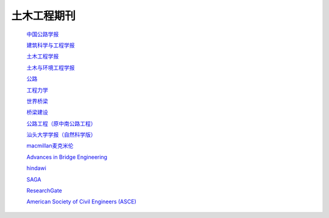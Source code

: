 土木工程期刊
========================================
 `中国公路学报 <http://zgglxb.chd.edu.cn/CN/volumn/home.shtml>`__

 `建筑科学与工程学报 <http://jace.chd.edu.cn/default.aspx>`__

 `土木工程学报 <http://manu36.magtech.com.cn/Jwk_tmgcxb/CN/volumn/home.shtml>`__

 `土木与环境工程学报 <http://qks.cqu.edu.cn/cqdxxbcn/home>`__

 `公路 <http://www.chn-highway.com.cn/CN/column/column1.shtml>`__

 `工程力学 <http://www.engineeringmechanics.cn/>`__

 `世界桥梁 <http://sjql.chinabidingnews.cn/>`__

 `桥梁建设 <http://qljs.chinabidingnews.cn/>`__

 `公路工程（原中南公路工程） <https://zngl.cbpt.cnki.net/WKD2/WebPublication/index.aspx?mid=ZNGL#>`__

 `汕头大学学报（自然科学版） <https://stdx.cbpt.cnki.net/WKA2/WebPublication/index.aspx?mid=stdx>`__

 `macmillan麦克米伦 <https://macmillan.com/>`__

 `Advances in Bridge Engineering <https://aben.springeropen.com/>`__

 `hindawi <https://www.hindawi.com/>`__

 `SAGA <https://journals.sagepub.com/>`__

 `ResearchGate <https://www.researchgate.net/>`__ 

 `American Society of Civil Engineers (ASCE) <https://ascelibrary.org/>`__
